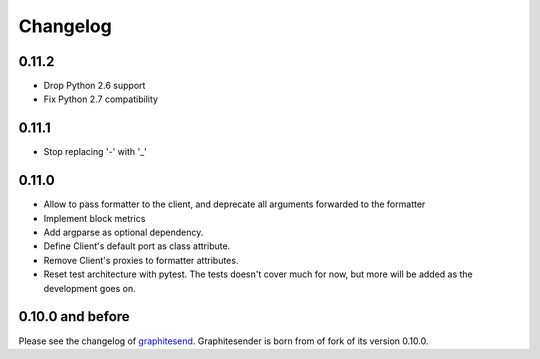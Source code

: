 Changelog
#########

0.11.2
======

* Drop Python 2.6 support
* Fix Python 2.7 compatibility

0.11.1
======

* Stop replacing '-' with '_'

0.11.0
======

* Allow to pass formatter to the client, and deprecate all arguments forwarded
  to the formatter
* Implement block metrics
* Add argparse as optional dependency.
* Define Client's default port as class attribute.
* Remove Client's proxies to formatter attributes.
* Reset test architecture with pytest. The tests doesn't cover much for now, but
  more will be added as the development goes on.

0.10.0 and before
=================

Please see the changelog of graphitesend_. Graphitesender is born from of fork
of its version 0.10.0.

.. _graphitesend: https://github.com/daniellawrence/graphitesend
